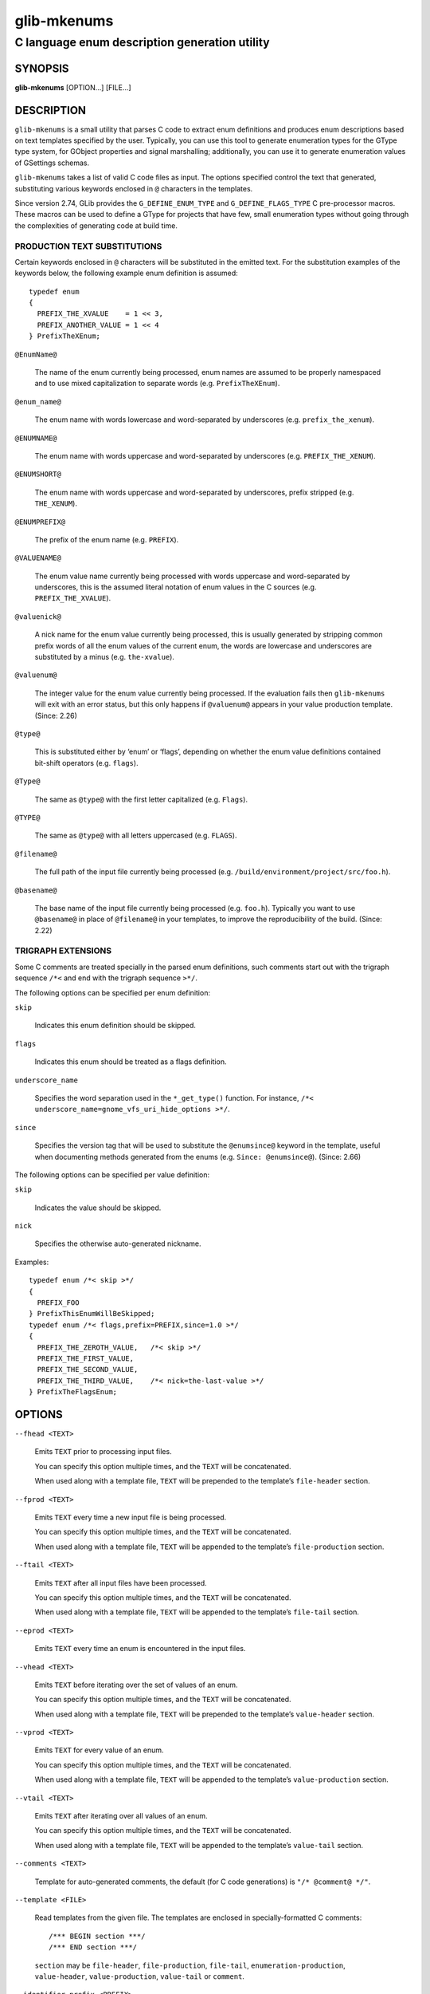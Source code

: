 .. _glib-mkenums(1):
.. meta::
   :copyright: Copyright 2003 Matthias Clasen
   :copyright: Copyright 2009 Christian Persch
   :copyright: Copyright 2010 Allison Karlitskaya
   :copyright: Copyright 2012, 2013, 2016 Red Hat, Inc.
   :copyright: Copyright 2017, 2019, 2022 Emmanuele Bassi
   :copyright: Copyright 2018, 2020 Centricular
   :copyright: Copyright 2020 Aleksander Morgado
   :license: LGPL-2.1-or-later
..
   This has to be duplicated from above to make it machine-readable by `reuse`:
   SPDX-FileCopyrightText: 2003 Matthias Clasen
   SPDX-FileCopyrightText: 2009 Christian Persch
   SPDX-FileCopyrightText: 2010 Allison Karlitskaya
   SPDX-FileCopyrightText: 2012, 2013, 2016 Red Hat, Inc.
   SPDX-FileCopyrightText: 2017, 2019, 2022 Emmanuele Bassi
   SPDX-FileCopyrightText: 2018, 2020 Centricular
   SPDX-FileCopyrightText: 2020 Aleksander Morgado
   SPDX-License-Identifier: LGPL-2.1-or-later

============
glib-mkenums
============

----------------------------------------------
C language enum description generation utility
----------------------------------------------

SYNOPSIS
--------

|  **glib-mkenums** [OPTION…] [FILE…]

DESCRIPTION
-----------

``glib-mkenums`` is a small utility that parses C code to extract enum
definitions and produces enum descriptions based on text templates specified by
the user. Typically, you can use this tool to generate enumeration
types for the GType type system, for GObject properties and signal marshalling;
additionally, you can use it to generate enumeration values of GSettings
schemas.

``glib-mkenums`` takes a list of valid C code files as input. The options
specified control the text that generated, substituting various keywords
enclosed in ``@`` characters in the templates.

Since version 2.74, GLib provides the ``G_DEFINE_ENUM_TYPE`` and
``G_DEFINE_FLAGS_TYPE`` C pre-processor macros. These macros can be used to
define a GType for projects that have few, small enumeration types without going
through the complexities of generating code at build time.

PRODUCTION TEXT SUBSTITUTIONS
^^^^^^^^^^^^^^^^^^^^^^^^^^^^^

Certain keywords enclosed in ``@`` characters will be substituted in the
emitted text. For the substitution examples of the keywords below,
the following example enum definition is assumed::

   typedef enum
   {
     PREFIX_THE_XVALUE    = 1 << 3,
     PREFIX_ANOTHER_VALUE = 1 << 4
   } PrefixTheXEnum;

``@EnumName@``

  The name of the enum currently being processed, enum names are assumed to be
  properly namespaced and to use mixed capitalization to separate
  words (e.g. ``PrefixTheXEnum``).

``@enum_name@``

  The enum name with words lowercase and word-separated by underscores
  (e.g. ``prefix_the_xenum``).

``@ENUMNAME@``

  The enum name with words uppercase and word-separated by underscores
  (e.g. ``PREFIX_THE_XENUM``).

``@ENUMSHORT@``

  The enum name with words uppercase and word-separated by underscores,
  prefix stripped (e.g. ``THE_XENUM``).

``@ENUMPREFIX@``

  The prefix of the enum name (e.g. ``PREFIX``).

``@VALUENAME@``

  The enum value name currently being processed with words uppercase and
  word-separated by underscores, this is the assumed literal notation of enum
  values in the C sources (e.g. ``PREFIX_THE_XVALUE``).

``@valuenick@``

  A nick name for the enum value currently being processed, this is usually
  generated by stripping common prefix words of all the enum values of the
  current enum, the words are lowercase and underscores are substituted by a
  minus (e.g. ``the-xvalue``).

``@valuenum@``

  The integer value for the enum value currently being processed. If the
  evaluation fails then ``glib-mkenums`` will exit with an
  error status, but this only happens if ``@valuenum@``
  appears in your value production template. (Since: 2.26)

``@type@``

  This is substituted either by ‘enum’ or ‘flags’, depending on whether the
  enum value definitions contained bit-shift operators (e.g. ``flags``).

``@Type@``

  The same as ``@type@`` with the first letter capitalized (e.g. ``Flags``).

``@TYPE@``

  The same as ``@type@`` with all letters uppercased (e.g. ``FLAGS``).

``@filename@``

  The full path of the input file currently being processed
  (e.g. ``/build/environment/project/src/foo.h``).

``@basename@``

  The base name of the input file currently being processed (e.g. ``foo.h``).
  Typically you want to use ``@basename@`` in place of ``@filename@``
  in your templates, to improve the reproducibility of the build. (Since: 2.22)

TRIGRAPH EXTENSIONS
^^^^^^^^^^^^^^^^^^^

Some C comments are treated specially in the parsed enum definitions, such
comments start out with the trigraph sequence ``/*<`` and end with the trigraph
sequence ``>*/``.

The following options can be specified per enum definition:

``skip``

  Indicates this enum definition should be skipped.

``flags``

  Indicates this enum should be treated as a flags definition.

``underscore_name``

  Specifies the word separation used in the ``*_get_type()``
  function. For instance,
  ``/*< underscore_name=gnome_vfs_uri_hide_options >*/``.

``since``

  Specifies the version tag that will be used to substitute the ``@enumsince@``
  keyword in the template, useful when documenting methods generated from the
  enums (e.g. ``Since: @enumsince@``). (Since: 2.66)

The following options can be specified per value definition:

``skip``

  Indicates the value should be skipped.

``nick``

  Specifies the otherwise auto-generated nickname.

Examples::

   typedef enum /*< skip >*/
   {
     PREFIX_FOO
   } PrefixThisEnumWillBeSkipped;
   typedef enum /*< flags,prefix=PREFIX,since=1.0 >*/
   {
     PREFIX_THE_ZEROTH_VALUE,	/*< skip >*/
     PREFIX_THE_FIRST_VALUE,
     PREFIX_THE_SECOND_VALUE,
     PREFIX_THE_THIRD_VALUE,	/*< nick=the-last-value >*/
   } PrefixTheFlagsEnum;

OPTIONS
-------

``--fhead <TEXT>``

  Emits ``TEXT`` prior to processing input files.

  You can specify this option multiple times, and the ``TEXT`` will be
  concatenated.

  When used along with a template file, ``TEXT`` will be prepended to the
  template’s ``file-header`` section.

``--fprod <TEXT>``

  Emits ``TEXT`` every time a new input file is being processed.

  You can specify this option multiple times, and the ``TEXT`` will be
  concatenated.

  When used along with a template file, ``TEXT`` will be appended to the
  template’s ``file-production`` section.

``--ftail <TEXT>``

  Emits ``TEXT`` after all input files have been processed.

  You can specify this option multiple times, and the ``TEXT`` will be
  concatenated.

  When used along with a template file, ``TEXT`` will be appended to the
  template’s ``file-tail`` section.

``--eprod <TEXT>``

  Emits ``TEXT`` every time an enum is encountered in the input files.

``--vhead <TEXT>``

  Emits ``TEXT`` before iterating over the set of values of an enum.

  You can specify this option multiple times, and the ``TEXT`` will be
  concatenated.

  When used along with a template file, ``TEXT`` will be prepended to the
  template’s ``value-header`` section.

``--vprod <TEXT>``

  Emits ``TEXT`` for every value of an enum.

  You can specify this option multiple times, and the ``TEXT`` will be
  concatenated.

  When used along with a template file, ``TEXT`` will be appended to the
  template’s ``value-production`` section.

``--vtail <TEXT>``

  Emits ``TEXT`` after iterating over all values of an enum.

  You can specify this option multiple times, and the ``TEXT`` will be
  concatenated.

  When used along with a template file, ``TEXT`` will be appended to the
  template’s ``value-tail`` section.

``--comments <TEXT>``

  Template for auto-generated comments, the default (for C code generations) is
  ``"/* @comment@ */"``.

``--template <FILE>``

  Read templates from the given file. The templates are enclosed in
  specially-formatted C comments::

     /*** BEGIN section ***/
     /*** END section ***/

  ``section`` may be ``file-header``, ``file-production``, ``file-tail``,
  ``enumeration-production``, ``value-header``, ``value-production``,
  ``value-tail`` or ``comment``.

``--identifier-prefix <PREFIX>``

  Indicates what portion of the enum name should be interpreted as the prefix
  (e.g. the ``Gtk`` in ``GtkDirectionType``). Normally this will be figured out
  automatically, but you may need to override the default if your namespace is
  capitalized oddly.

``--symbol-prefix <PREFIX>``

  Indicates what prefix should be used to correspond to the identifier prefix in
  related C function names (e.g. the ``gtk`` in
  ``gtk_direction_type_get_type``). Equivalently, this is the lowercase version
  of the prefix component of the enum value names (e.g. the ``GTK`` in
  ``GTK_DIR_UP``). The default value is the identifier prefix, converted to
  lowercase.

``--help``

  Print brief help and exit.

``--version``

  Print version and exit.

``--output <FILE>``

  Write output to ``FILE`` instead of stdout.

``@RSPFILE``

  When passed as the sole argument, read and parse the actual arguments from
  ``RSPFILE``. Useful on systems with a low command-line length limit. For
  example, Windows has a limit of 8191 characters.

USING TEMPLATES
---------------

Instead of passing the various sections of the generated file to the command
line of ``glib-mkenums``, it’s strongly recommended to use a template file,
especially for generating C sources.

A C header template file will typically look like this::

   /*** BEGIN file-header ***/
   #pragma once

   /* Include the main project header */
   #include "project.h"

   G_BEGIN_DECLS
   /*** END file-header ***/

   /*** BEGIN file-production ***/

   /* enumerations from "@basename@" */
   /*** END file-production ***/

   /*** BEGIN value-header ***/
   GType @enum_name@_get_type (void) G_GNUC_CONST;
   #define @ENUMPREFIX@_TYPE_@ENUMSHORT@ (@enum_name@_get_type ())
   /*** END value-header ***/

   /*** BEGIN file-tail ***/
   G_END_DECLS
   /*** END file-tail ***/

A C source template file will typically look like this::

   /*** BEGIN file-header ***/
   #include "config.h"
   #include "enum-types.h"

   /*** END file-header ***/

   /*** BEGIN file-production ***/
   /* enumerations from "@basename@" */
   /*** END file-production ***/

   /*** BEGIN value-header ***/
   GType
   @enum_name@_get_type (void)
   {
     static GType static_g_@type@_type_id = 0;

     if (g_once_init_enter_pointer (&static_g_@type@_type_id))
       {
         static const G@Type@Value values[] = {
   /*** END value-header ***/

   /*** BEGIN value-production ***/
           { @VALUENAME@, "@VALUENAME@", "@valuenick@" },
   /*** END value-production ***/

   /*** BEGIN value-tail ***/
           { 0, NULL, NULL }
         };

         GType g_@type@_type_id =
           g_@type@_register_static (g_intern_static_string ("@EnumName@"), values);

         g_once_init_leave_pointer (&static_g_@type@_type_id, g_@type@_type_id);
       }

     return static_g_@type@_type_id;
   }

   /*** END value-tail ***/

Template files are easier to modify and update, and can be used to generate
various types of outputs using the same command line or tools during the build.

USING GLIB-MKENUMS WITH MESON
-----------------------------

Meson supports generating enumeration types using ``glib-mkenums`` out of the
box in its ``gnome`` module.

In your ``meson.build`` file you will typically call the
``gnome.mkenums_simple()`` method to generate idiomatic enumeration types from a
list of headers to inspect::

   project_headers = [
     'project-foo.h',
     'project-bar.h',
     'project-baz.h',
   ]

   gnome = import('gnome')
   enum_files = gnome.mkenums_simple('enum-types',
     sources: project_headers,
   )

The ``enum_files`` variable will contain an array of two elements
in the following order:

1. a build target for the source file
2. a build target for the header file

You should use the returned objects to provide a dependency on every other
build target that references the source or header file; for instance, if you
are using the source to build a library::

   mainlib = library('project',
     sources: project_sources + enum_files,
     …
   )

Additionally, if you are including the generated header file inside a build
target that depends on the library you just built, you must ensure that the
internal dependency includes the generated header as a required source file::

   mainlib_dep = declare_dependency(sources: enum_files[1], link_with: mainlib)

You should not include the generated source file as well, otherwise it will
be built separately for every target that depends on it, causing build
failures. To know more about why all this is required, please refer to the
`corresponding Meson FAQ entry <https://mesonbuild.com/FAQ.html#how-do-i-tell-meson-that-my-sources-use-generated-headers>`_.

If you are generating C header and source files that require special templates,
you can use ``gnome.mkenums()`` to provide those headers, for instance::

   enum_files = gnome.mkenums('enum-types',
     sources: project_headers,
     h_template: 'enum-types.h.in',
     c_template: 'enum-types.c.in',
     install_header: true,
   )

For more information, see the
`Meson documentation <https://mesonbuild.com/Gnome-module.html#gnomegenmarshal>`_
for ``gnome.mkenums()``.

USING GLIB-MKENUMS WITH AUTOTOOLS
---------------------------------

In order to use ``glib-mkenums`` in your project when using Autotools as the
build system, you will first need to modify your ``configure.ac`` file to ensure
you find the appropriate command using ``pkg-config``, similarly as to how you
discover the compiler and linker flags for GLib::

   PKG_PROG_PKG_CONFIG([0.28])

   PKG_CHECK_VAR([GLIB_MKENUMS], [glib-2.0], [glib_mkenums])

In your ``Makefile.am`` file you will typically use rules like these::

   # A list of headers to inspect
   project_headers = \
           project-foo.h \
           project-bar.h \
           project-baz.h

   enum-types.h: $(project_headers) enum-types.h.in
           $(AM_V_GEN)$(GLIB_MKENUMS) \
                   --template=enum-types.h.in \
                   --output=$@ \
                  $(project_headers)

   enum-types.c: $(project_headers) enum-types.c.in enum-types.h
           $(AM_V_GEN)$(GLIB_MKENUMS) \
                   --template=enum-types.c.in \
                   --output=$@ \
                   $(project_headers)

   # Build the enum types files before every other target
   BUILT_SOURCES += enum-types.h enum-types.c
   CLEANFILES += enum-types.h enum-types.c
   EXTRA_DIST += enum-types.h.in enum-types.c.in

In the example above, we have a variable called ``project_headers`` where we
reference all header files we want to inspect for generating enumeration GTypes.
In the ``enum-types.h`` rule we use ``glib-mkenums`` with a template called
``enum-types.h.in`` in order to generate the header file; similarly, in the
``enum-types.c`` rule we use a template called ``enum-types.c.in``.

SEE ALSO
--------

`glib-genmarshal(1) <man:glib-genmarshal(1)>`_